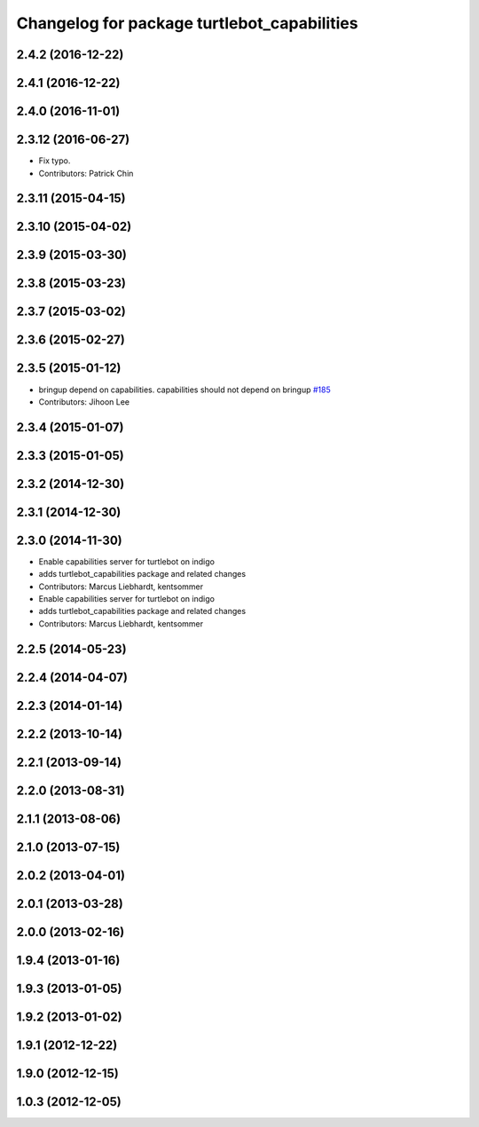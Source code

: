 ^^^^^^^^^^^^^^^^^^^^^^^^^^^^^^^^^^^^^^^^^^^^
Changelog for package turtlebot_capabilities
^^^^^^^^^^^^^^^^^^^^^^^^^^^^^^^^^^^^^^^^^^^^

2.4.2 (2016-12-22)
------------------

2.4.1 (2016-12-22)
------------------

2.4.0 (2016-11-01)
------------------

2.3.12 (2016-06-27)
-------------------
* Fix typo.
* Contributors: Patrick Chin

2.3.11 (2015-04-15)
-------------------

2.3.10 (2015-04-02)
-------------------

2.3.9 (2015-03-30)
------------------

2.3.8 (2015-03-23)
------------------

2.3.7 (2015-03-02)
------------------

2.3.6 (2015-02-27)
------------------

2.3.5 (2015-01-12)
------------------
* bringup depend on capabilities. capabilities should not depend on bringup `#185 <https://github.com/turtlebot/turtlebot/issues/185>`_
* Contributors: Jihoon Lee

2.3.4 (2015-01-07)
------------------

2.3.3 (2015-01-05)
------------------

2.3.2 (2014-12-30)
------------------

2.3.1 (2014-12-30)
------------------

2.3.0 (2014-11-30)
------------------
* Enable capabilities server for turtlebot on indigo
* adds turtlebot_capabilities package and related changes
* Contributors: Marcus Liebhardt, kentsommer

* Enable capabilities server for turtlebot on indigo
* adds turtlebot_capabilities package and related changes
* Contributors: Marcus Liebhardt, kentsommer

2.2.5 (2014-05-23)
------------------

2.2.4 (2014-04-07)
------------------

2.2.3 (2014-01-14)
------------------

2.2.2 (2013-10-14)
------------------

2.2.1 (2013-09-14)
------------------

2.2.0 (2013-08-31)
------------------

2.1.1 (2013-08-06)
------------------

2.1.0 (2013-07-15)
------------------

2.0.2 (2013-04-01)
------------------

2.0.1 (2013-03-28)
------------------

2.0.0 (2013-02-16)
------------------

1.9.4 (2013-01-16)
------------------

1.9.3 (2013-01-05)
------------------

1.9.2 (2013-01-02)
------------------

1.9.1 (2012-12-22)
------------------

1.9.0 (2012-12-15)
------------------

1.0.3 (2012-12-05)
------------------
